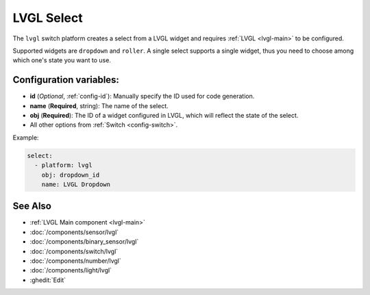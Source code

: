 .. _lvgl-sel:

LVGL Select
===========

.. seo::
    :description: Instructions for setting up a LVGL widget select.
    :image: ../images/logo_lvgl.png

The ``lvgl`` switch platform creates a select from a LVGL widget
and requires :ref:`LVGL <lvgl-main>` to be configured.

Supported widgets are ``dropdown`` and ``roller``. A single select supports
a single widget, thus you need to choose among which one's state you want to use.


Configuration variables:
------------------------

- **id** (*Optional*, :ref:`config-id`): Manually specify the ID used for code generation.
- **name** (**Required**, string): The name of the select.
- **obj** (**Required**): The ID of a widget configured in LVGL, which will reflect the state of the select.
- All other options from :ref:`Switch <config-switch>`.


Example:

.. code-block:: yaml

    select:
      - platform: lvgl
        obj: dropdown_id
        name: LVGL Dropdown

See Also
--------
- :ref:`LVGL Main component <lvgl-main>`
- :doc:`/components/sensor/lvgl`
- :doc:`/components/binary_sensor/lvgl`
- :doc:`/components/switch/lvgl`
- :doc:`/components/number/lvgl`
- :doc:`/components/light/lvgl`
- :ghedit:`Edit`

